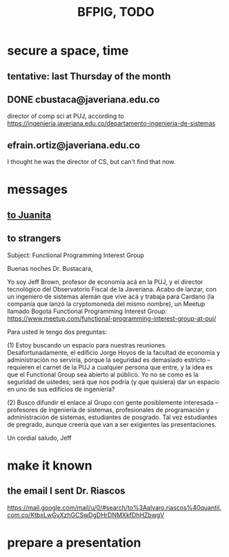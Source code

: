 :PROPERTIES:
:ID:       efb16b7e-5be1-4990-8f2e-08d17eee3ccd
:END:
#+title: BFPIG, TODO
* secure a space, time
** tentative: last Thursday of the month
** DONE cbustaca@javeriana.edu.co
   director of comp sci at PUJ, according to
   https://ingenieria.javeriana.edu.co/departamento-ingenieria-de-sistemas
** efrain.ortiz@javeriana.edu.co
   I thought he was the director of CS,
   but can't find that now.
* messages
** [[id:fcb5d205-bb45-456a-b27c-ad67acd01643][to Juanita]]
** to strangers
   Subject: Functional Programming Interest Group

Buenas noches Dr. Bustacara,

Yo soy Jeff Brown, profesor de economía acá en la PUJ, y el director tecnológico del Observatorio Fiscal de la Javeriana. Acabo de lanzar, con un ingeniero de sistemas alemán que vive acá y trabaja para Cardano (la companía que lanzó la cryptomoneda del mismo nombre), un Meetup llamado Bogotá Functional Programming Interest Group: https://www.meetup.com/functional-programming-interest-group-at-puj/

Para usted le tengo dos preguntas:

(1) Estoy buscando un espacio para nuestras reuniones. Desafortunadamente, el edificio Jorge Hoyos de la facultad de economía y administración no serviría, porque la seguridad es demasiado estricto -- requieren el carnet de la PUJ a cualquier persona que entre, y la idea es que el Functional Group sea abierto al público. Yo no se como es la seguridad de ustedes; será que nos podría (y que quisiera) dar un espacio en uno de sus edificios de ingeniería?

(2) Busco difundir el enlace al Grupo con gente posiblemente interesada -- profesores de ingeniería de sistemas, profesionales de programación y administración de sistemas, estudiantes de posgrado. Tal vez estudiantes de pregrado, aunque creería que van a ser exigientes las presentaciones.

Un cordial saludo,
Jeff

* make it known
** the email I sent Dr. Riascos
   https://mail.google.com/mail/u/0/#search/to%3Aalvaro.riascos%40quantil.com.co/KtbxLwGvXzhGCSwDgDHrDNMXkfDhHZbwgV
* prepare a presentation

